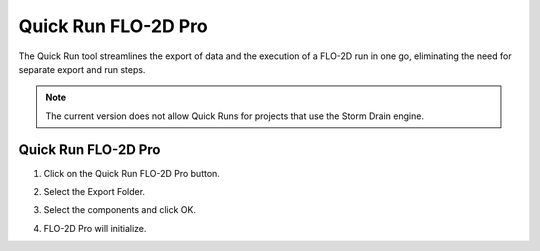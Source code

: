 Quick Run FLO-2D Pro
=====================

The Quick Run tool streamlines the export of data and the execution of a FLO-2D run in one go,
eliminating the need for separate export and run steps.

.. note:: The current version does not allow Quick Runs for projects that use the Storm Drain engine.

Quick Run FLO-2D Pro
------------------------

1. Click on the Quick Run FLO-2D Pro button.

.. image:: ../../img/Buttons/quick_run.png

2. Select the Export Folder.

.. image:: ../../img/Quick-Run-Flo2d/quickrun001.png

3. Select the components and click OK.

.. image:: ../../img/Quick-Run-Flo2d/quickrun002.png

4. FLO-2D Pro will initialize.

.. image:: ../../img/Quick-Run-Flo2d/quickrun003.png
